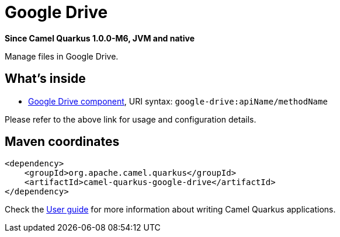 // Do not edit directly!
// This file was generated by camel-quarkus-package-maven-plugin:update-extension-doc-page

[[google-drive]]
= Google Drive

*Since Camel Quarkus 1.0.0-M6, JVM and native*

Manage files in Google Drive.

== What's inside

* https://camel.apache.org/components/latest/google-drive-component.html[Google Drive component], URI syntax: `google-drive:apiName/methodName`

Please refer to the above link for usage and configuration details.

== Maven coordinates

[source,xml]
----
<dependency>
    <groupId>org.apache.camel.quarkus</groupId>
    <artifactId>camel-quarkus-google-drive</artifactId>
</dependency>
----

Check the xref:user-guide.adoc[User guide] for more information about writing Camel Quarkus applications.
